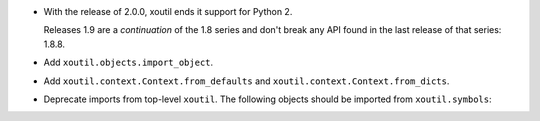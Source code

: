 - With the release of 2.0.0, xoutil ends it support for Python 2.

  Releases 1.9 are a *continuation* of the 1.8 series and don't break any
  API found in the last release of that series: 1.8.8.

- Add ``xoutil.objects.import_object``.

- Add ``xoutil.context.Context.from_defaults`` and
  ``xoutil.context.Context.from_dicts``.

- Deprecate imports from top-level ``xoutil``.  The following objects
  should be imported from ``xoutil.symbols``\ :

  .. hlist::
     :columns: 3

     - ``xoutil.symbols.Unset``
     - ``xoutil.symbols.Undefined``
     - ``xoutil.symbols.Invalid``
     - ``xoutil.symbols.Ignored``
